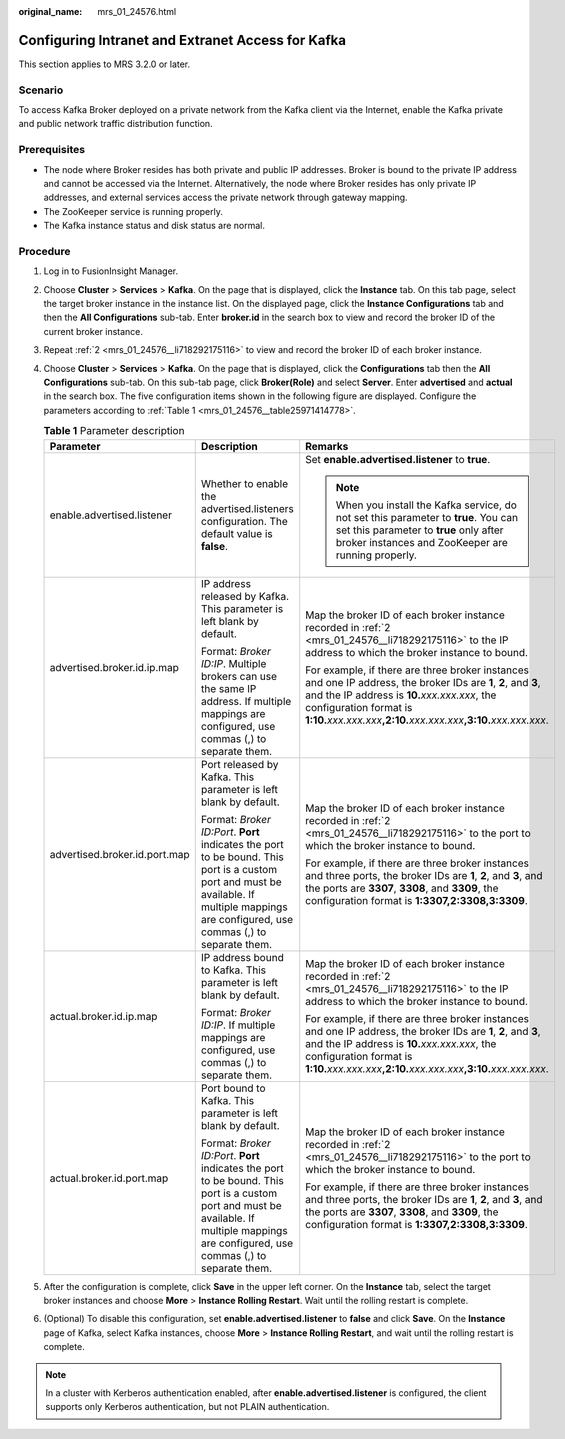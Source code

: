 :original_name: mrs_01_24576.html

.. _mrs_01_24576:

Configuring Intranet and Extranet Access for Kafka
==================================================

This section applies to MRS 3.2.0 or later.

Scenario
--------

To access Kafka Broker deployed on a private network from the Kafka client via the Internet, enable the Kafka private and public network traffic distribution function.

Prerequisites
-------------

-  The node where Broker resides has both private and public IP addresses. Broker is bound to the private IP address and cannot be accessed via the Internet. Alternatively, the node where Broker resides has only private IP addresses, and external services access the private network through gateway mapping.
-  The ZooKeeper service is running properly.
-  The Kafka instance status and disk status are normal.

Procedure
---------

#. Log in to FusionInsight Manager.

#. .. _mrs_01_24576__li718292175116:

   Choose **Cluster** > **Services** > **Kafka**. On the page that is displayed, click the **Instance** tab. On this tab page, select the target broker instance in the instance list. On the displayed page, click the **Instance Configurations** tab and then the **All Configurations** sub-tab. Enter **broker.id** in the search box to view and record the broker ID of the current broker instance.

#. Repeat :ref:`2 <mrs_01_24576__li718292175116>` to view and record the broker ID of each broker instance.

#. Choose **Cluster** > **Services** > **Kafka**. On the page that is displayed, click the **Configurations** tab then the **All Configurations** sub-tab. On this sub-tab page, click **Broker(Role)** and select **Server**. Enter **advertised** and **actual** in the search box. The five configuration items shown in the following figure are displayed. Configure the parameters according to :ref:`Table 1 <mrs_01_24576__table25971414778>`.

   |image1|

   |image2|

   .. _mrs_01_24576__table25971414778:

   .. table:: **Table 1** Parameter description

      +-------------------------------+--------------------------------------------------------------------------------------------------------------------------------------------------------------------------------------------+----------------------------------------------------------------------------------------------------------------------------------------------------------------------------------------------------------------------------------------------------------------------------+
      | Parameter                     | Description                                                                                                                                                                                | Remarks                                                                                                                                                                                                                                                                    |
      +===============================+============================================================================================================================================================================================+============================================================================================================================================================================================================================================================================+
      | enable.advertised.listener    | Whether to enable the advertised.listeners configuration. The default value is **false**.                                                                                                  | Set **enable.advertised.listener** to **true**.                                                                                                                                                                                                                            |
      |                               |                                                                                                                                                                                            |                                                                                                                                                                                                                                                                            |
      |                               |                                                                                                                                                                                            | .. note::                                                                                                                                                                                                                                                                  |
      |                               |                                                                                                                                                                                            |                                                                                                                                                                                                                                                                            |
      |                               |                                                                                                                                                                                            |    When you install the Kafka service, do not set this parameter to **true**. You can set this parameter to **true** only after broker instances and ZooKeeper are running properly.                                                                                       |
      +-------------------------------+--------------------------------------------------------------------------------------------------------------------------------------------------------------------------------------------+----------------------------------------------------------------------------------------------------------------------------------------------------------------------------------------------------------------------------------------------------------------------------+
      | advertised.broker.id.ip.map   | IP address released by Kafka. This parameter is left blank by default.                                                                                                                     | Map the broker ID of each broker instance recorded in :ref:`2 <mrs_01_24576__li718292175116>` to the IP address to which the broker instance to bound.                                                                                                                     |
      |                               |                                                                                                                                                                                            |                                                                                                                                                                                                                                                                            |
      |                               | Format: *Broker ID:IP*. Multiple brokers can use the same IP address. If multiple mappings are configured, use commas (,) to separate them.                                                | For example, if there are three broker instances and one IP address, the broker IDs are **1**, **2**, and **3**, and the IP address is **10.**\ *xxx.xxx.xxx*, the configuration format is **1:10.**\ *xxx.xxx.xxx*\ **,2:10.**\ *xxx.xxx.xxx*\ **,3:10.**\ *xxx.xxx.xxx*. |
      +-------------------------------+--------------------------------------------------------------------------------------------------------------------------------------------------------------------------------------------+----------------------------------------------------------------------------------------------------------------------------------------------------------------------------------------------------------------------------------------------------------------------------+
      | advertised.broker.id.port.map | Port released by Kafka. This parameter is left blank by default.                                                                                                                           | Map the broker ID of each broker instance recorded in :ref:`2 <mrs_01_24576__li718292175116>` to the port to which the broker instance to bound.                                                                                                                           |
      |                               |                                                                                                                                                                                            |                                                                                                                                                                                                                                                                            |
      |                               | Format: *Broker ID:Port*. **Port** indicates the port to be bound. This port is a custom port and must be available. If multiple mappings are configured, use commas (,) to separate them. | For example, if there are three broker instances and three ports, the broker IDs are **1**, **2**, and **3**, and the ports are **3307**, **3308**, and **3309**, the configuration format is **1:3307,2:3308,3:3309**.                                                    |
      +-------------------------------+--------------------------------------------------------------------------------------------------------------------------------------------------------------------------------------------+----------------------------------------------------------------------------------------------------------------------------------------------------------------------------------------------------------------------------------------------------------------------------+
      | actual.broker.id.ip.map       | IP address bound to Kafka. This parameter is left blank by default.                                                                                                                        | Map the broker ID of each broker instance recorded in :ref:`2 <mrs_01_24576__li718292175116>` to the IP address to which the broker instance to bound.                                                                                                                     |
      |                               |                                                                                                                                                                                            |                                                                                                                                                                                                                                                                            |
      |                               | Format: *Broker ID:IP*. If multiple mappings are configured, use commas (,) to separate them.                                                                                              | For example, if there are three broker instances and one IP address, the broker IDs are **1**, **2**, and **3**, and the IP address is **10.**\ *xxx.xxx.xxx*, the configuration format is **1:10.**\ *xxx.xxx.xxx*\ **,2:10.**\ *xxx.xxx.xxx*\ **,3:10.**\ *xxx.xxx.xxx*. |
      +-------------------------------+--------------------------------------------------------------------------------------------------------------------------------------------------------------------------------------------+----------------------------------------------------------------------------------------------------------------------------------------------------------------------------------------------------------------------------------------------------------------------------+
      | actual.broker.id.port.map     | Port bound to Kafka. This parameter is left blank by default.                                                                                                                              | Map the broker ID of each broker instance recorded in :ref:`2 <mrs_01_24576__li718292175116>` to the port to which the broker instance to bound.                                                                                                                           |
      |                               |                                                                                                                                                                                            |                                                                                                                                                                                                                                                                            |
      |                               | Format: *Broker ID:Port*. **Port** indicates the port to be bound. This port is a custom port and must be available. If multiple mappings are configured, use commas (,) to separate them. | For example, if there are three broker instances and three ports, the broker IDs are **1**, **2**, and **3**, and the ports are **3307**, **3308**, and **3309**, the configuration format is **1:3307,2:3308,3:3309**.                                                    |
      +-------------------------------+--------------------------------------------------------------------------------------------------------------------------------------------------------------------------------------------+----------------------------------------------------------------------------------------------------------------------------------------------------------------------------------------------------------------------------------------------------------------------------+

#. After the configuration is complete, click **Save** in the upper left corner. On the **Instance** tab, select the target broker instances and choose **More** > **Instance Rolling Restart**. Wait until the rolling restart is complete.

#. (Optional) To disable this configuration, set **enable.advertised.listener** to **false** and click **Save**. On the **Instance** page of Kafka, select Kafka instances, choose **More** > **Instance Rolling Restart**, and wait until the rolling restart is complete.

.. note::

   In a cluster with Kerberos authentication enabled, after **enable.advertised.listener** is configured, the client supports only Kerberos authentication, but not PLAIN authentication.

.. |image1| image:: /_static/images/en-us_image_0000001583349121.png
.. |image2| image:: /_static/images/en-us_image_0000001532709204.png

